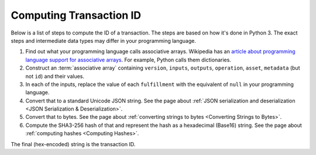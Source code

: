 Computing Transaction ID
========================

Below is a list of steps to compute the ID of a transaction.
The steps are based on how it's done in Python 3.
The exact steps and intermediate data types may differ in your programming language.

1. Find out what your programming language calls associative arrays. Wikipedia has an `article about programming language support for associative arrays <https://en.wikipedia.org/wiki/Comparison_of_programming_languages_(associative_array)>`_. For example, Python calls them dictionaries.
2. Construct an :term:`associative array` containing ``version``, ``inputs``, ``outputs``, ``operation``, ``asset``, ``metadata`` (but not ``id``) and their values.
3. In each of the inputs, replace the value of each ``fulfillment`` with the equivalent of ``null`` in your programming language.
4. Convert that to a standard Unicode JSON string. See the page about :ref:`JSON serialization and deserialization <JSON Serialization & Deserialization>`.
5. Convert that to bytes. See the page about :ref:`converting strings to bytes <Converting Strings to Bytes>`.
6. Compute the SHA3-256 hash of that and represent the hash as a hexadecimal (Base16) string. See the page about :ref:`computing hashes <Computing Hashes>`.

The final (hex-encoded) string is the transaction ID.
